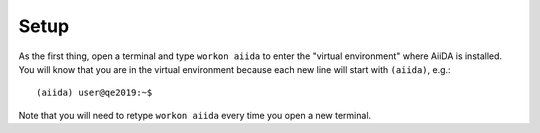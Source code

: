 .. _BIGMAP_2020_Setup:

Setup
=====

.. todo::

    Add setup instructions

As the first thing, open a terminal and type ``workon aiida`` to enter the "virtual environment" where AiiDA is installed.
You will know that you are in the virtual environment because each new line will start with ``(aiida)``, e.g.::

  (aiida) user@qe2019:~$

Note that you will need to retype ``workon aiida`` every time you open a new terminal.

